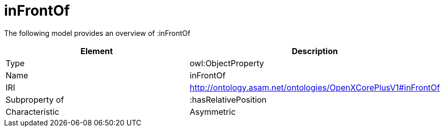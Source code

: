 // This file was created automatically by title Untitled No version .
// DO NOT EDIT!

= inFrontOf

//Include information from owl files

The following model provides an overview of :inFrontOf

|===
|Element |Description

|Type
|owl:ObjectProperty

|Name
|inFrontOf

|IRI
|http://ontology.asam.net/ontologies/OpenXCorePlusV1#inFrontOf

|Subproperty of
|:hasRelativePosition

|Characteristic
|Asymmetric

|===